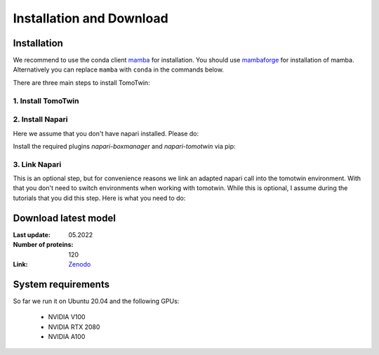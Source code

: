 Installation and Download
=========================

Installation
^^^^^^^^^^^^^

We recommend to use the conda client `mamba <https://mamba.readthedocs.io/>`_ for installation. You should use `mambaforge <https://mamba.readthedocs.io/en/latest/installation.html>`_ for installation of mamba. Alternatively you can replace ``mamba`` with ``conda`` in the commands below.

There are three main steps to install TomoTwin:

1. Install TomoTwin
""""""""""""""""""""

.. prompt:: bash $

    mamba create -n tomotwin -c pytorch -c rapidsai -c nvidia -c conda-forge python=3.10 pytorch==1.13.1 torchvision pandas scipy numpy matplotlib pytables cuML=23.04 cudatoolkit=11.8 'protobuf>3.20' tensorboard  optuna mysql-connector-python
    conda activate tomotwin
    pip install tomotwin-cryoet

2. Install Napari
"""""""""""""""""""

Here we assume that you don't have napari installed. Please do:

.. prompt:: bash $

    mamba create -y -n napari-tomotwin -c conda-forge python=3.10 napari=0.4.18 pyqt pip
    conda activate napari-tomotwin

Install the required plugins `napari-boxmanager` and `napari-tomotwin` via pip:

.. prompt:: bash $

    pip install napari-boxmanager napari-tomotwin


3. Link Napari
"""""""""""""""""""

This is an optional step, but for convenience reasons we link an adapted napari call into the tomotwin environment. With that you don't need to switch environments when working with tomotwin. While this is optional, I assume during the tutorials that you did this step. Here is what you need to do:

.. prompt:: bash $

    conda activate tomotwin
    tomotwin_dir=$(realpath $(dirname $(which tomotwin_embed.py)))
    napari_link_file=${tomotwin_dir}/napari_boxmanager
    conda activate napari-tomotwin
    echo -e "#\!/usr/bin/bash\nexport NAPARI_EXE=$(which napari)\nnapari_exe='$(which napari_boxmanager)'\n\${napari_exe} \"\${@}\""> ${napari_link_file}
    ln -rs $(which napari) ${tomotwin_dir}
    chmod +x ${napari_link_file}
    conda activate tomotwin


Download latest model
^^^^^^^^^^^^^^^^^^^^^

:Last update: 05.2022

:Number of proteins: 120

:Link: `Zenodo <https://doi.org/10.5281/zenodo.8137931>`_

System requirements
^^^^^^^^^^^^^^^^^^^

So far we run it on Ubuntu 20.04 and the following GPUs:

    - NVIDIA V100
    - NVIDIA RTX 2080
    - NVIDIA A100
